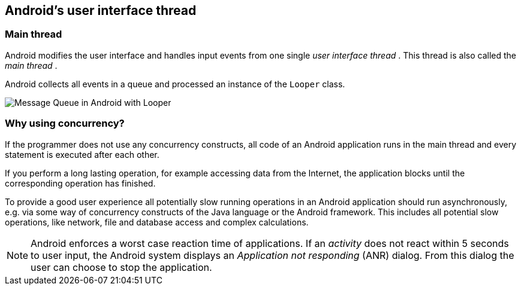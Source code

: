 == Android's user interface thread

=== Main thread
		
Android
modifies the user interface and handles input events from one
single
_user interface thread_
. This thread is
also called the
_main thread_
.
				
Android collects all events in a queue and processed an instance of
the
`Looper`
class.
		
image::looper_messagequeue10.png[Message Queue in Android with Looper,pdfwidth=60%]

=== Why using concurrency?
		
If the
programmer does not use any concurrency
constructs, all
code
of
an
Android
application
runs in the main thread and every statement
is
executed after each other.
		
If
you perform a long
lasting operation, for example accessing
data
from
the Internet, the application
blocks
until
the corresponding
operation has
finished.
		
To provide a good user experience all
potentially slow
running
operations in an
Android
application should
run asynchronously, e.g. via
some way of
concurrency constructs of the Java
language or the Android
framework. This includes all potential slow operations, like
network,
file and database
access and
complex calculations.
		
NOTE: Android enforces a worst case reaction time of applications.
If an _activity_ does not react within 5 seconds to user input, the Android system displays an _Application not responding_ (ANR) dialog. 
From this dialog the user can choose to stop the application.

